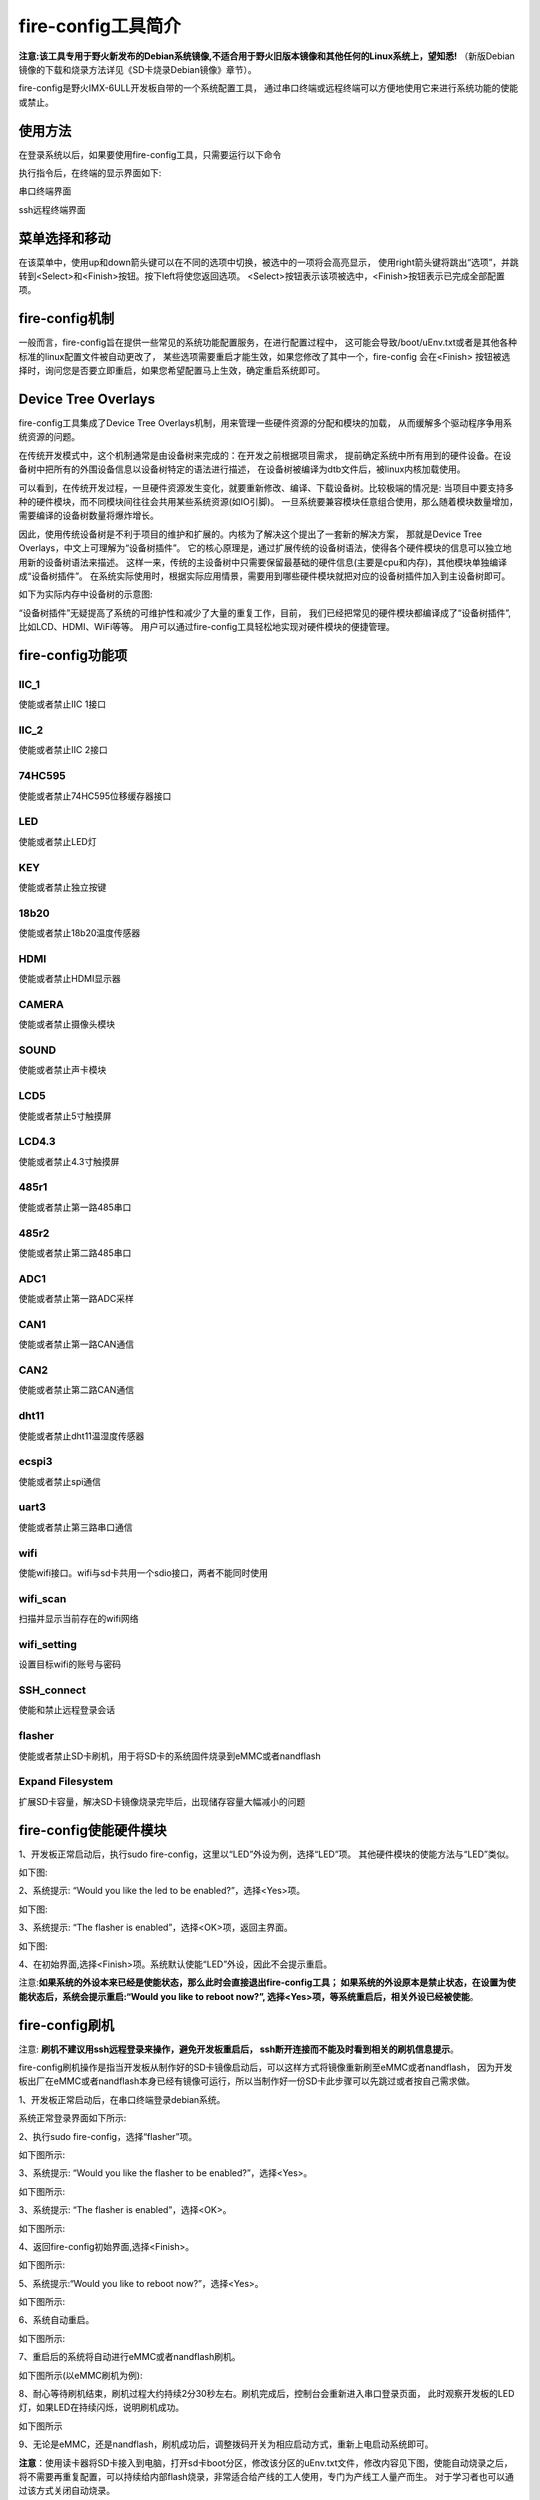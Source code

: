 .. vim: syntax=rst

fire-config工具简介
-------------------

**注意:该工具专用于野火新发布的Debian系统镜像,不适合用于野火旧版本镜像和其他任何的Linux系统上，望知悉!**  
（新版Debian镜像的下载和烧录方法详见《SD卡烧录Debian镜像》章节）。

fire-config是野火IMX-6ULL开发板自带的一个系统配置工具，
通过串口终端或远程终端可以方便地使用它来进行系统功能的使能或禁止。


使用方法
~~~~~~~~~~~~~~~~~~~~~

在登录系统以后，如果要使用fire-config工具，只需要运行以下命令

.. code-block:: sh
   :emphasize-lines: 2
   :linenos:

   sudo fire-config

   注意:由于该工具会改变一系列不属于当前用户的文件，sudo是必须要加的。

执行指令后，在终端的显示界面如下:

.. image:: media/fire-config.png
   :align: center
   :alt: fire-config工具

串口终端界面


.. image:: media/fire-config1.png
   :align: center
   :alt: fire-config工具

ssh远程终端界面


菜单选择和移动
~~~~~~~~~~~~~~~~~~~~~

在该菜单中，使用up和down箭头键可以在不同的选项中切换，被选中的一项将会高亮显示，
使用right箭头键将跳出“选项”，并跳转到<Select>和<Finish>按钮。按下left将使您返回选项。
<Select>按钮表示该项被选中，<Finish>按钮表示已完成全部配置项。


fire-config机制
~~~~~~~~~~~~~~~~~~~~~
一般而言，fire-config旨在提供一些常见的系统功能配置服务，在进行配置过程中，
这可能会导致/boot/uEnv.txt或者是其他各种标准的linux配置文件被自动更改了，
某些选项需要重启才能生效，如果您修改了其中一个，fire-config 会在<Finish>
按钮被选择时，询问您是否要立即重启，如果您希望配置马上生效，确定重启系统即可。

Device Tree Overlays
~~~~~~~~~~~~~~~~~~~~~

fire-config工具集成了Device Tree Overlays机制，用来管理一些硬件资源的分配和模块的加载，
从而缓解多个驱动程序争用系统资源的问题。

在传统开发模式中，这个机制通常是由设备树来完成的：在开发之前根据项目需求，
提前确定系统中所有用到的硬件设备。在设备树中把所有的外围设备信息以设备树特定的语法进行描述，
在设备树被编译为dtb文件后，被linux内核加载使用。

可以看到，在传统开发过程，一旦硬件资源发生变化，就要重新修改、编译、下载设备树。比较极端的情况是:
当项目中要支持多种的硬件模块，而不同模块间往往会共用某些系统资源(如IO引脚)。
一旦系统要兼容模块任意组合使用，那么随着模块数量增加，需要编译的设备树数量将爆炸增长。

因此，使用传统设备树是不利于项目的维护和扩展的。内核为了解决这个提出了一套新的解决方案，
那就是Device Tree Overlays，中文上可理解为“设备树插件”。
它的核心原理是，通过扩展传统的设备树语法，使得各个硬件模块的信息可以独立地用新的设备树语法来描述。
这样一来，传统的主设备树中只需要保留最基础的硬件信息(主要是cpu和内存)，其他模块单独编译成“设备树插件”。
在系统实际使用时，根据实际应用情景，需要用到哪些硬件模块就把对应的设备树插件加入到主设备树即可。

如下为实际内存中设备树的示意图:

.. image:: media/device_tree_overlays.png
   :align: center
   :alt: 设备树示意图

“设备树插件”无疑提高了系统的可维护性和减少了大量的重复工作，目前，
我们已经把常见的硬件模块都编译成了“设备树插件”,比如LCD、HDMI、WiFi等等。
用户可以通过fire-config工具轻松地实现对硬件模块的便捷管理。



fire-config功能项
~~~~~~~~~~~~~~

IIC_1
^^^^

使能或者禁止IIC 1接口

IIC_2
^^^^

使能或者禁止IIC 2接口

74HC595
^^^^

使能或者禁止74HC595位移缓存器接口

LED
^^^^

使能或者禁止LED灯

KEY
^^^^

使能或者禁止独立按键

18b20
^^^^^^^^

使能或者禁止18b20温度传感器

HDMI
^^^^^^^^

使能或者禁止HDMI显示器

CAMERA
^^^^^^^^

使能或者禁止摄像头模块

SOUND
^^^^^^^^

使能或者禁止声卡模块

LCD5
^^^^^^^^

使能或者禁止5寸触摸屏

LCD4.3
^^^^^^^^

使能或者禁止4.3寸触摸屏

485r1
^^^^^^^^

使能或者禁止第一路485串口

485r2
^^^^^^^^

使能或者禁止第二路485串口

ADC1
^^^^^^^^

使能或者禁止第一路ADC采样

CAN1
^^^^^^^^

使能或者禁止第一路CAN通信

CAN2
^^^^^^^^

使能或者禁止第二路CAN通信

dht11
^^^^^^^^

使能或者禁止dht11温湿度传感器

ecspi3
^^^^^^^^

使能或者禁止spi通信

uart3
^^^^^^^^

使能或者禁止第三路串口通信

wifi
^^^^^^

使能wifi接口。wifi与sd卡共用一个sdio接口，两者不能同时使用

wifi_scan
^^^^^^^^^^^^

扫描并显示当前存在的wifi网络

wifi_setting
^^^^^^^^^^^^^^^

设置目标wifi的账号与密码

SSH_connect
^^^^^^^^^^^^^^^^

使能和禁止远程登录会话


flasher
^^^^^^^^^^^^^^^^^^

使能或者禁止SD卡刷机，用于将SD卡的系统固件烧录到eMMC或者nandflash

Expand Filesystem
^^^^^^^^^^^^^^^^^^

扩展SD卡容量，解决SD卡镜像烧录完毕后，出现储存容量大幅减小的问题




fire-config使能硬件模块
~~~~~~~~~~~~~~~~~~~~~~

1、开发板正常启动后，执行sudo fire-config，这里以“LED”外设为例，选择“LED”项。
其他硬件模块的使能方法与“LED”类似。

如下图:

.. image:: media/fire-config_led.png
   :align: center
   :alt: 使能LED

2、系统提示: “Would you like the led to be enabled?”，选择<Yes>项。

如下图:

.. image:: media/fire-config_led.png
   :align: center
   :alt: 使能LED

3、系统提示: “The flasher is enabled”，选择<OK>项，返回主界面。

如下图:

.. image:: media/fire-config_led.png
   :align: center
   :alt: 使能LED

4、在初始界面,选择<Finish>项。系统默认使能“LED”外设，因此不会提示重启。

注意:**如果系统的外设本来已经是使能状态，那么此时会直接退出fire-config工具；
如果系统的外设原本是禁止状态，在设置为使能状态后，系统会提示重启:“Would you like to reboot now?”,
选择<Yes>项，等系统重启后，相关外设已经被使能**。



fire-config刷机
~~~~~~~~~~~~~~

注意:
**刷机不建议用ssh远程登录来操作，避免开发板重启后，
ssh断开连接而不能及时看到相关的刷机信息提示**。


fire-config刷机操作是指当开发板从制作好的SD卡镜像启动后，可以这样方式将镜像重新刷至eMMC或者nandflash，
因为开发板出厂在eMMC或者nandflash本身已经有镜像可运行，所以当制作好一份SD卡此步骤可以先跳过或者按自己需求做。



1、开发板正常启动后，在串口终端登录debian系统。

.. code-block:: sh
   :emphasize-lines: 2
   :linenos:

   账户:debian
   密码:temppwd

系统正常登录界面如下所示:

.. image:: media/debian_login.png
   :align: center
   :alt: 登录debian系统


2、执行sudo fire-config，选择“flasher”项。

如下图所示:

.. image:: media/fire-config_flasher.png
   :align: center
   :alt: fire-config刷机


3、系统提示: “Would you like the flasher to be enabled?”，选择<Yes>。

如下图所示:

.. image:: media/fire-config_flasher1.png
   :align: center
   :alt: fire-config刷机

3、系统提示: “The flasher is enabled”，选择<OK>。

如下图所示:

.. image:: media/fire-config_flasher2.png
   :align: center
   :alt: fire-config刷机

4、返回fire-config初始界面,选择<Finish>。

如下图所示:

.. image:: media/fire-config_flasher3.png
   :align: center
   :alt: fire-config刷机

5、系统提示:“Would you like to reboot now?”，选择<Yes>。

如下图所示:

.. image:: media/fire-config_flasher4.png
   :align: center
   :alt: fire-config刷机

6、系统自动重启。

如下图所示:

.. image:: media/fire-config_flasher5.png
   :align: center
   :alt: fire-config刷机

7、重启后的系统将自动进行eMMC或者nandflash刷机。

如下图所示(以eMMC刷机为例):

.. image:: media/fire-config_flasher6.png
   :align: center
   :alt: fire-config刷机

8、耐心等待刷机结束，刷机过程大约持续2分30秒左右。刷机完成后，控制台会重新进入串口登录页面，
此时观察开发板的LED灯，如果LED在持续闪烁，说明刷机成功。

如下图所示

.. image:: media/fire-config_flasher7.png
   :align: center
   :alt: fire-config刷机

9、无论是eMMC，还是nandflash，刷机成功后，调整拨码开关为相应启动方式，重新上电启动系统即可。

**注意**：使用读卡器将SD卡接入到电脑，打开sd卡boot分区，修改该分区的uEnv.txt文件，修改内容见下图，使能自动烧录之后，将不需要再重复配置，可以持续给内部flash烧录，非常适合给产线的工人使用，专门为产线工人量产而生。
对于学习者也可以通过该方式关闭自动烧录。  

.. image:: media/fire-config_flasher9.png
   :align: center
   :alt: SD卡boot分区
   
.. image:: media/fire-config_flasher8.png
   :align: center
   :alt: fire-config使能自动烧录

fire-config连接wifi
~~~~~~~~~~~~~~

wifi配置前提
^^^^^^^^^^^^^

- wifi与sd卡共用同一个sdio接口，进行配置wifi之前，要确认开发板是从eMMC或者nandflash启动，不能在从SD卡启动时用wifi。

- 修改两个跳线帽①与②为下图中连接方式，确保wifi模块连接在该sdio接口上。（第一款底板只需要盖①）

.. image:: media/fire-config_wifi.png
   :align: center
   :alt: fire-config刷机

wifi连接步骤
^^^^^^^^^^^^^

1、在终端执行sudo fire-config命令，选择“wifi”项。
如下图:

.. image:: media/fire-config_wifi1.png
   :align: center
   :alt: fire-config配置wifi

2、系统提示:“Would you like the wifi interface to be enabled?”,选择<yes>项，表示使能wifi模块。

.. image:: media/fire-config_wifi2.png
   :align: center
   :alt: fire-config配置wifi

3、系统提示:“The wifi interface is enabled”，选择<ok>项返回主菜单。

.. image:: media/fire-config_wifi3.png
   :align: center
   :alt: fire-config配置wifi

4、在主菜单选择<Finish>项，系统会提示重启：
“Would you like to reboot now?”,选择<Yes>项，等待系统重启。
此时wifi模块驱动和wifi自动连接服务已经配置完成。

.. image:: media/fire-config_wifi4.png
   :align: center
   :alt: fire-config配置wifi

5、系统重启后，继续在系统中执行sudo fire-config命令，选择“wifi_scan”项，
系统会扫描搜索所有周围的无线网络，并在界面显示wifi的名字和信号强弱.如果暂时没有识别到wifi，多尝试几次扫描。
如下图:

.. image:: media/fire-config_wifi5.png
   :align: center
   :alt: fire-config配置wifi

6、确保系统搜索到目标wifi后，选择<ok>项返回主菜单，选择“wifi_setting”项。
如下图:

.. image:: media/fire-config_wifi6.png
   :align: center
   :alt: fire-config配置wifi

7、输入目标wifi的账号，输入完成后选择<oK>项。

.. image:: media/fire-config_wifi7.png
   :align: center
   :alt: fire-config配置wifi

8、继续输入目标wifi的密码，输入完成后选择<ok>项返回主菜单。

.. image:: media/fire-config_wifi8.png
   :align: center
   :alt: fire-config配置wifi

9、选择主菜单<Finsh>项，退出fire-config工具。
执行ifconfig命令，可以看到开发板wifi的ip地址已经分配成功。

.. image:: media/fire-config_wifi9.png
   :align: center
   :alt: fire-config配置wifi




wifi常用操作命令
^^^^^^^^^^^^^

.. code:: bash

    sudo ifconfig wlan0 down                关闭wifi使用

    sudo ifconfig wlan0 up                  启动wifi使用

    wpa_cli -i wlan0 status                 查看当前连接状态

    wpa_cli -i wlan0 list_networks          列出输入过的网络

    wpa_cli -i wlan0 disconnect      AP1   断开当前连接AP1名wifi(CURRENT)

    wpa_cli -i wlan0 resconnect      AP1   重新连接AP1或其他

    wpa_cli -i wlan0 select_network  AP2   切换连接list_networks里面的AP2 wifi

    wpa_cli -i wlan0 remove_network  AP1   删除不用的AP2（删除前断开）







fire-config修改液晶参数
~~~~~~~~~~~~~~~~~~~~~~~

使用fire-config配置时钟时，需要参考对应屏幕的数据手册，在手册中，通常可以找到和图片类似的表格。

.. image:: media/lcd_timing.png
   :align: center
   :alt: 屏幕参数

在终端执行sudo fire-config命令，选择“LCD Config”项，如下图:

.. image:: media/lcd_config.png
   :align: center
   :alt: lcd_config

注意：如果没有出现上图中的选项时，说明的fire-config工具out了，请执以下命令apt update，apt install fire-config，
来更新工具。 

按下回车之后，会出现下图所示的界面，

.. image:: media/lcd_timing_config.png
   :align: center
   :alt: lcd_timing_config

有以下十个选项，这些选项均按照屏幕手册进行命名，因此，可以通过手册提供的典型值进行设置：

- clock-frequency：像素时钟的频率，以Hz为单位，比如像素时钟为27MHz，则输入27000000;
- Horizontal display area：对应屏幕的长度；
- Vertical display area：对应屏幕的宽度；
- HSD front porch：表示一行的有效数据结束到下一个水平同步信号开始之间的CLK 的个数；
- HSD back porch：表示从水平同步信号开始到一行的有效数据开始之间的CLK的个数；
- HSD pulse width：表示水平同步信号的宽度， 单位为同步时钟 CLK 的个数；
- VSD back porch：表示在一帧图像开始时，垂直同步信号以后的无效的行数；
- VSD front porch：表示在一帧图像结束后，垂直同步信号以前的无效的行数；
- VSD pulse width：表示垂直同步信号的宽度；
- Display Format：支持RGB565和RGB888，输入16，则选择RGB565；输入24，则选择RGB888；
